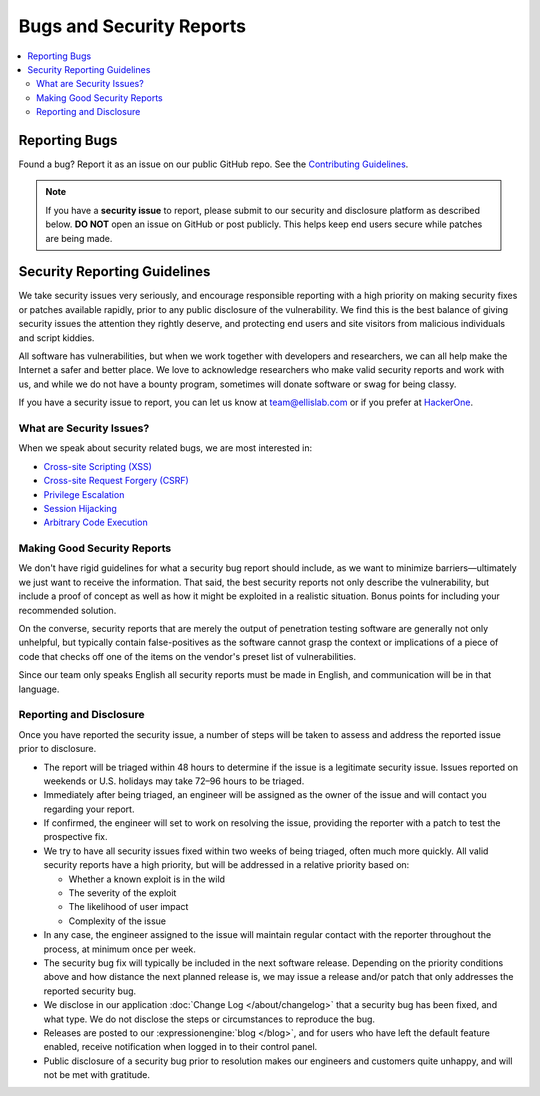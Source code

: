 Bugs and Security Reports
=========================

.. contents::
   :local:


Reporting Bugs
--------------

Found a bug? Report it as an issue on our public GitHub repo.  See the `Contributing Guidelines <https://github.com/ExpressionEngine/ExpressionEngine/blob/stability/CONTRIBUTING.md>`_.


.. note:: If you have a **security issue** to report, please submit to our security and disclosure platform as described below. **DO NOT** open an issue on GitHub or post publicly. This helps keep end users secure while patches are being made.


Security Reporting Guidelines
-----------------------------

We take security issues very seriously, and encourage responsible
reporting with a high priority on making security fixes or patches
available rapidly, prior to any public disclosure of the vulnerability.
We find this is the best balance of giving security issues the attention
they rightly deserve, and protecting end users and site visitors from
malicious individuals and script kiddies.

All software has vulnerabilities, but when we work together with developers
and researchers, we can all help make the Internet a safer and better
place. We love to acknowledge researchers who make valid security reports
and work with us, and while we do not have a bounty program, sometimes
will donate software or swag for being classy.

If you have a security issue to report, you can let us know at
`team@ellislab.com <mailto:team@ellislab.com?subject=Security%20Vulnerability>`_
or if you prefer at `HackerOne <https://hackerone.com/expressionengine>`_.

What are Security Issues?
~~~~~~~~~~~~~~~~~~~~~~~~~

When we speak about security related bugs, we are most interested in:

- `Cross-site Scripting (XSS) <http://en.wikipedia.org/wiki/Cross-site_Scripting>`_
- `Cross-site Request Forgery (CSRF) <http://en.wikipedia.org/wiki/Cross-site_request_forgery>`_
- `Privilege Escalation <http://en.wikipedia.org/wiki/Privilege_escalation>`_
- `Session Hijacking <http://en.wikipedia.org/wiki/Session_hijacking>`_
- `Arbitrary Code Execution <http://en.wikipedia.org/wiki/Arbitrary_code_execution>`_

Making Good Security Reports
~~~~~~~~~~~~~~~~~~~~~~~~~~~~

We don't have rigid guidelines for what a security bug report should
include, as we want to minimize barriers—ultimately we just want to
receive the information. That said, the best security reports not only
describe the vulnerability, but include a proof of concept as well as
how it might be exploited in a realistic situation. Bonus points for
including your recommended solution.

On the converse, security reports that are merely the output of
penetration testing software are generally not only unhelpful, but
typically contain false-positives as the software cannot grasp the
context or implications of a piece of code that checks off one of the
items on the vendor's preset list of vulnerabilities.

Since our team only speaks English all security reports must be made in
English, and communication will be in that language.

Reporting and Disclosure
~~~~~~~~~~~~~~~~~~~~~~~~

Once you have reported the security issue, a number of steps will be
taken to assess and address the reported issue prior to disclosure.

- The report will be triaged within 48 hours to determine if the issue
  is a legitimate security issue. Issues reported on weekends or U.S.
  holidays may take 72–96 hours to be triaged.
- Immediately after being triaged, an engineer will be assigned as the
  owner of the issue and will contact you regarding your report.
- If confirmed, the engineer will set to work on resolving the issue,
  providing the reporter with a patch to test the prospective fix.
- We try to have all security issues fixed within two weeks of being
  triaged, often much more quickly. All valid security reports have a
  high priority, but will be addressed in a relative priority based on:

  - Whether a known exploit is in the wild
  - The severity of the exploit
  - The likelihood of user impact
  - Complexity of the issue

- In any case, the engineer assigned to the issue will maintain regular
  contact with the reporter throughout the process, at minimum once per
  week.
- The security bug fix will typically be included in the next software release.
  Depending on the priority conditions above and how distance the next
  planned release is, we may issue a release and/or patch that only
  addresses the reported security bug.
- We disclose in our application :doc:`Change Log </about/changelog>` that a security
  bug has been fixed, and what type. We do not disclose the steps or
  circumstances to reproduce the bug.
- Releases are posted to our :expressionengine:`blog </blog>`, and for users who have
  left the default feature enabled, receive notification when logged in
  to their control panel.
- Public disclosure of a security bug prior to resolution makes our
  engineers and customers quite unhappy, and will not be met with gratitude.


